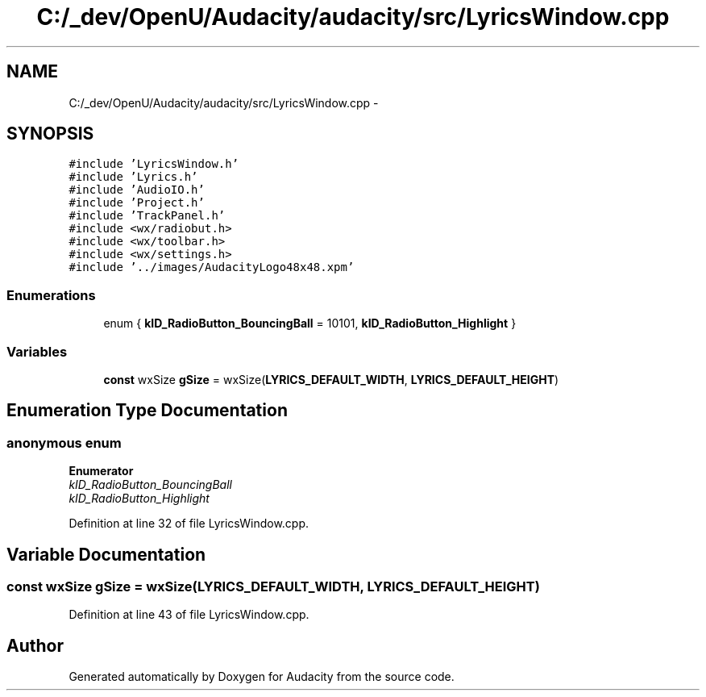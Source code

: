 .TH "C:/_dev/OpenU/Audacity/audacity/src/LyricsWindow.cpp" 3 "Thu Apr 28 2016" "Audacity" \" -*- nroff -*-
.ad l
.nh
.SH NAME
C:/_dev/OpenU/Audacity/audacity/src/LyricsWindow.cpp \- 
.SH SYNOPSIS
.br
.PP
\fC#include 'LyricsWindow\&.h'\fP
.br
\fC#include 'Lyrics\&.h'\fP
.br
\fC#include 'AudioIO\&.h'\fP
.br
\fC#include 'Project\&.h'\fP
.br
\fC#include 'TrackPanel\&.h'\fP
.br
\fC#include <wx/radiobut\&.h>\fP
.br
\fC#include <wx/toolbar\&.h>\fP
.br
\fC#include <wx/settings\&.h>\fP
.br
\fC#include '\&.\&./images/AudacityLogo48x48\&.xpm'\fP
.br

.SS "Enumerations"

.in +1c
.ti -1c
.RI "enum { \fBkID_RadioButton_BouncingBall\fP = 10101, \fBkID_RadioButton_Highlight\fP }"
.br
.in -1c
.SS "Variables"

.in +1c
.ti -1c
.RI "\fBconst\fP wxSize \fBgSize\fP = wxSize(\fBLYRICS_DEFAULT_WIDTH\fP, \fBLYRICS_DEFAULT_HEIGHT\fP)"
.br
.in -1c
.SH "Enumeration Type Documentation"
.PP 
.SS "anonymous enum"

.PP
\fBEnumerator\fP
.in +1c
.TP
\fB\fIkID_RadioButton_BouncingBall \fP\fP
.TP
\fB\fIkID_RadioButton_Highlight \fP\fP
.PP
Definition at line 32 of file LyricsWindow\&.cpp\&.
.SH "Variable Documentation"
.PP 
.SS "\fBconst\fP wxSize gSize = wxSize(\fBLYRICS_DEFAULT_WIDTH\fP, \fBLYRICS_DEFAULT_HEIGHT\fP)"

.PP
Definition at line 43 of file LyricsWindow\&.cpp\&.
.SH "Author"
.PP 
Generated automatically by Doxygen for Audacity from the source code\&.
